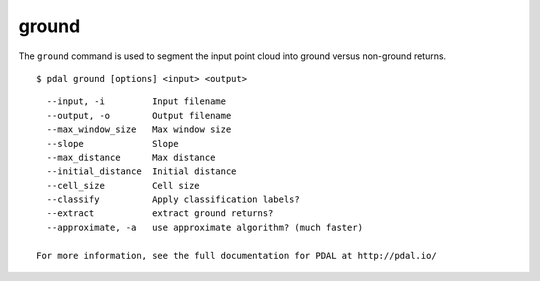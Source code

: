 .. _ground_command:

********************************************************************************
ground
********************************************************************************

The ``ground`` command is used to segment the input point cloud into ground
versus non-ground returns.

::

    $ pdal ground [options] <input> <output>

::

    --input, -i         Input filename
    --output, -o        Output filename
    --max_window_size   Max window size
    --slope             Slope
    --max_distance      Max distance
    --initial_distance  Initial distance
    --cell_size         Cell size
    --classify          Apply classification labels?
    --extract           extract ground returns?
    --approximate, -a   use approximate algorithm? (much faster)

  For more information, see the full documentation for PDAL at http://pdal.io/
